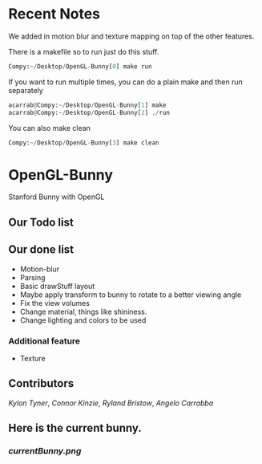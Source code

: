 # OpenGL-Bunny
# This is written in a markup language called org mode.
* Recent Notes
We added in motion blur and texture mapping on top of the other features.

There is a makefile so to run just do this stuff.
#+BEGIN_SRC python
Compy:~/Desktop/OpenGL-Bunny[0] make run
#+END_SRC

If you want to run multiple times, you can do a plain make and then run separately
#+BEGIN_SRC python
acarrab@Compy:~/Desktop/OpenGL-Bunny[1] make
acarrab@Compy:~/Desktop/OpenGL-Bunny[2] ./run
#+END_SRC

You can also make clean
#+BEGIN_SRC python
Compy:~/Desktop/OpenGL-Bunny[3] make clean
#+END_SRC
* OpenGL-Bunny
Stanford Bunny with OpenGL

** Our Todo list

** Our done list
- Motion-blur
- Parsing
- Basic drawStuff layout
- Maybe apply transform to bunny to rotate to a better viewing angle
- Fix the view volumes
- Change material, things like shininess.
- Change lighting and colors to be used
*** Additional feature
  - Texture

** Contributors
/Kylon Tyner/,
/Connor Kinzie/,
/Ryland Bristow/,
/Angelo Carrabba/


** Here is the current bunny.
*** [[currentBunny.png]]
